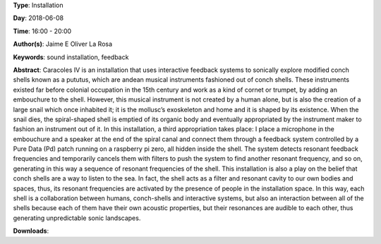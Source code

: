 .. title: Caracoles IV
.. slug: 57
.. date: 
.. tags: sound installation, feedback
.. category: Installation
.. link: 
.. description: 
.. type: text

**Type**: Installation

**Day**: 2018-06-08

**Time**: 16:00 - 20:00

**Author(s)**: Jaime E Oliver La Rosa

**Keywords**: sound installation, feedback

**Abstract**: 
Caracoles IV is an installation that uses interactive feedback systems to sonically explore modified conch shells known as a pututus, which are andean musical instruments fashioned out of conch shells. These instruments existed far before colonial occupation in the 15th century and work as a kind of cornet or trumpet, by adding an embouchure to the shell. However, this musical instrument is not created by a human alone, but is also the creation of a large snail which once inhabited it; it is the mollusc’s exoskeleton and home and it is shaped by its existence. When the snail dies, the spiral-shaped shell is emptied of its organic body and eventually appropriated by the instrument maker to fashion an instrument out of it. In this installation, a third appropriation takes place: I place a microphone in the embouchure and a speaker at the end of the spiral canal and connect them through a feedback system controlled by a Pure Data (Pd) patch running on a raspberry pi zero, all hidden inside the shell. The system detects resonant feedback frequencies and temporarily cancels them with filters to push the system to find another resonant frequency, and so on, generating in this way a sequence of resonant frequencies of the shell. This installation is also a play on the belief that conch shells are a way to listen to the sea. In fact, the shell acts as a filter and resonant cavity to our own bodies and spaces, thus, its resonant frequencies are activated by the presence of people in the installation space. In this way, each shell is a collaboration between humans, conch-shells and interactive systems, but also an interaction between all of the shells because each of them have their own acoustic properties, but their resonances are audible to each other, thus generating unpredictable sonic landscapes.

**Downloads**: 
